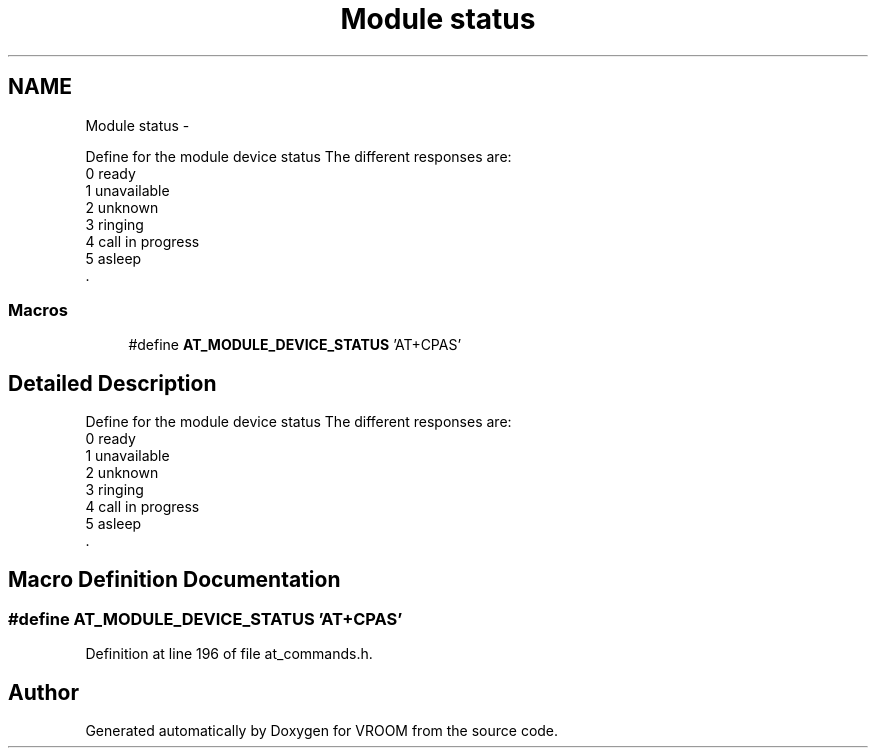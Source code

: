 .TH "Module status" 3 "Tue Dec 2 2014" "Version v0.01" "VROOM" \" -*- nroff -*-
.ad l
.nh
.SH NAME
Module status \- 
.PP
Define for the module device status The different responses are:
.br
0 ready
.br
1 unavailable
.br
2 unknown
.br
3 ringing
.br
4 call in progress
.br
5 asleep
.br
\&.  

.SS "Macros"

.in +1c
.ti -1c
.RI "#define \fBAT_MODULE_DEVICE_STATUS\fP   'AT+CPAS'"
.br
.in -1c
.SH "Detailed Description"
.PP 
Define for the module device status The different responses are:
.br
0 ready
.br
1 unavailable
.br
2 unknown
.br
3 ringing
.br
4 call in progress
.br
5 asleep
.br
\&. 


.SH "Macro Definition Documentation"
.PP 
.SS "#define AT_MODULE_DEVICE_STATUS   'AT+CPAS'"

.PP
Definition at line 196 of file at_commands\&.h\&.
.SH "Author"
.PP 
Generated automatically by Doxygen for VROOM from the source code\&.
